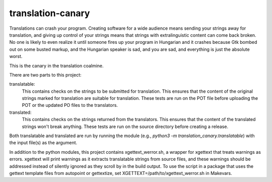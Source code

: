 translation-canary
-------------

Translations can crash your program. Creating software for a wide audience
means sending your strings away for translation, and giving up control of your
strings means that strings with extralinguistic content can come back broken.
No one is likely to even realize it until someone fires up your program in
Hungarian and it crashes because Gtk bombed out on some busted markup, and the
Hungarian speaker is sad, and you are sad, and everything is just the absolute
worst.

This is the canary in the translation coalmine.

There are two parts to this project:

translatable:
  This contains checks on the strings to be submitted for translation. This
  ensures that the content of the original strings marked for translation are
  suitable for translation. These tests are run on the POT file before
  uploading the POT or the updated PO files to the translators.

translated:
  This contains checks on the strings returned from the translators. This
  ensures that the content of the translated strings won't break anything.
  These tests are run on the source directory before creating a release.

Both translatable and translated are run by running the module
(e.g., `python3 -m translation_canary.translatable`) with the input file(s) as
the argument.

In addition to the python modules, this project contains xgettext_werror.sh, a
wrapper for xgettext that treats warnings as errors.  xgettext will print
warnings as it extracts translatable strings from source files, and these
warnings should be addressed instead of silently ignored as they scroll by in
the build output. To use the script in a package that uses the gettext template
files from autopoint or gettextize, set XGETTEXT=/path/to/xgettext_werror.sh in
Makevars.
